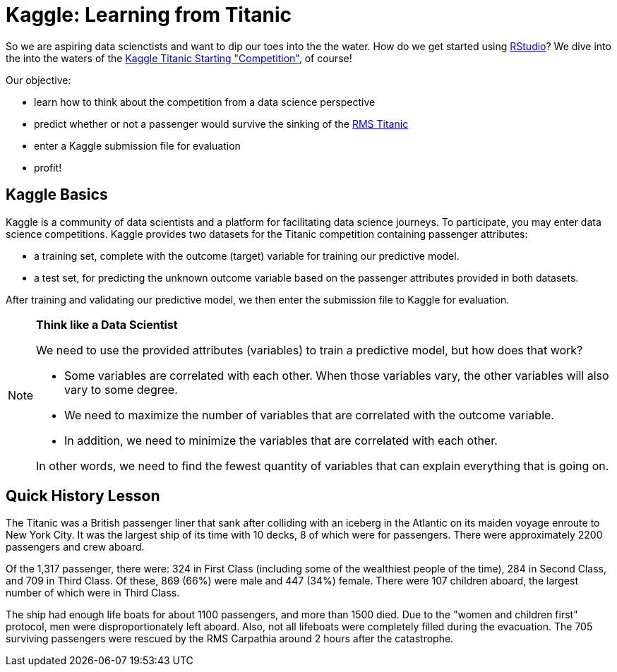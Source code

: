 // = Your Blog title
// See https://hubpress.gitbooks.io/hubpress-knowledgebase/content/ for information about the parameters.
// :hp-image: /covers/cover.png
// :published_at: 2019-01-31
// :hp-tags: HubPress, Blog, Open_Source,
// :hp-alt-title: My English Title

= Kaggle: Learning from Titanic
:hp-alt-title: Predict Survival Propensity of Titanic Passengers
:hp-tags: Blog, Open_Source, Machine_Learning, Analytics, Data_Science

So we are aspiring data scienctists and want to dip our toes into the the water. How do we get started using link:http://rmarkdown.rstudio.com/[RStudio]? We dive into the into the waters of the link:https://www.kaggle.com/c/titanic[Kaggle Titanic Starting "Competition"], of course!

Our objective: 

* learn how to think about the competition from a data science perspective
* predict whether or not a passenger would survive the sinking of the link:https://en.wikipedia.org/wiki/RMS_Titanic[RMS Titanic]
* enter a Kaggle submission file for evaluation
* profit!

== Kaggle Basics

Kaggle is a community of data scientists and a platform for facilitating data science journeys. To participate, you may enter data science competitions. Kaggle provides two datasets for the Titanic competition containing passenger attributes:

* a training set, complete with the outcome (target) variable for training our predictive model.
* a test set, for predicting the unknown outcome variable based on the passenger attributes provided in both datasets.

After training and validating our predictive model, we then enter the submission file to Kaggle for evaluation.

[NOTE]
.*Think like a Data Scientist*
=====================================
We need to use the provided attributes (variables) to train a predictive model, but how does that work? 

- Some variables are correlated with each other. When those variables vary, the other variables will also vary to some degree. 
- We need to maximize the number of variables that are correlated with the outcome variable. 
- In addition, we need to minimize the variables that are correlated with each other. 

In other words, we need to find the fewest quantity of variables that can explain everything that is going on.
=====================================

== Quick History Lesson

The Titanic was a British passenger liner that sank after colliding with an iceberg in the Atlantic on its maiden voyage enroute to New York City. It was the largest ship of its time with 10 decks, 8 of which were for passengers. There were approximately 2200 passengers and crew aboard.  

Of the 1,317 passenger, there were: 324 in First Class (including some of the wealthiest people of the time), 284 in Second Class, and 709 in Third Class. Of these, 869 (66%) were male and 447 (34%) female. There were 107 children aboard, the largest number of which were in Third Class.

The ship had enough life boats for about 1100 passengers, and more than 1500 died. Due to the "women and children first" protocol, men were disproportionately left aboard. Also, not all lifeboats were completely filled during the evacuation. The 705 surviving passengers were rescued by the RMS Carpathia around 2 hours after the catastrophe.





